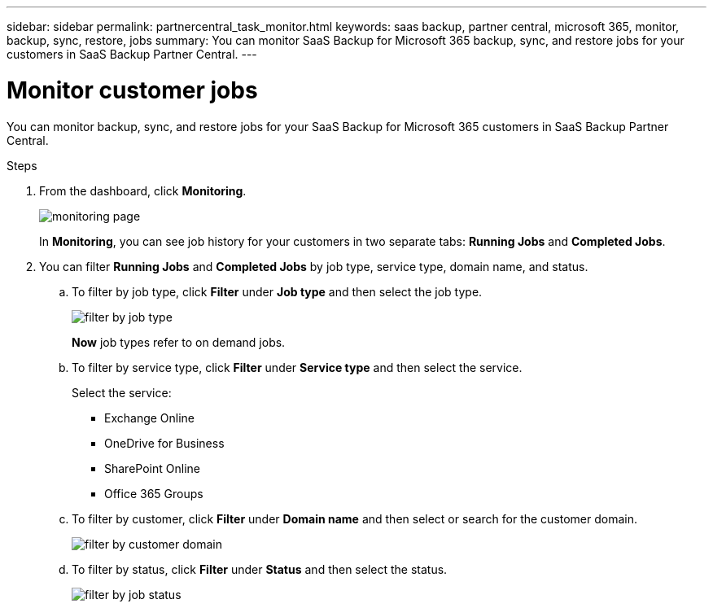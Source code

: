 ---
sidebar: sidebar
permalink: partnercentral_task_monitor.html
keywords: saas backup, partner central, microsoft 365, monitor, backup, sync, restore, jobs
summary: You can monitor SaaS Backup for Microsoft 365 backup, sync, and restore jobs for your customers in SaaS Backup Partner Central.
---

= Monitor customer jobs
:hardbreaks:
:nofooter:
:icons: font
:linkattrs:
:imagesdir: ./media/

[.lead]
You can monitor backup, sync, and restore jobs for your SaaS Backup for Microsoft 365 customers in SaaS Backup Partner Central.

.Steps
. From the dashboard, click *Monitoring*.
+
image:monitoring.png[monitoring page]
+
In *Monitoring*, you can see job history for your customers in two separate tabs: *Running Jobs* and *Completed Jobs*.
. You can filter *Running Jobs* and *Completed Jobs* by job type, service type, domain name, and status.
.. To filter by job type, click *Filter* under *Job type* and then select the job type.
+
image:filter_job_type.png[filter by job type]
+
*Now* job types refer to on demand jobs.

.. To filter by service type, click *Filter* under *Service type* and then select the service.
+
Select the service:

* Exchange Online
* OneDrive for Business
* SharePoint Online
* Office 365 Groups
+
.. To filter by customer, click *Filter* under *Domain name* and then select or search for the customer domain.
+
image:filter_customer_domain.png[filter by customer domain]
.. To filter by status, click *Filter* under *Status* and then select the status.
+
image:filter_job_status.png[filter by job status]
